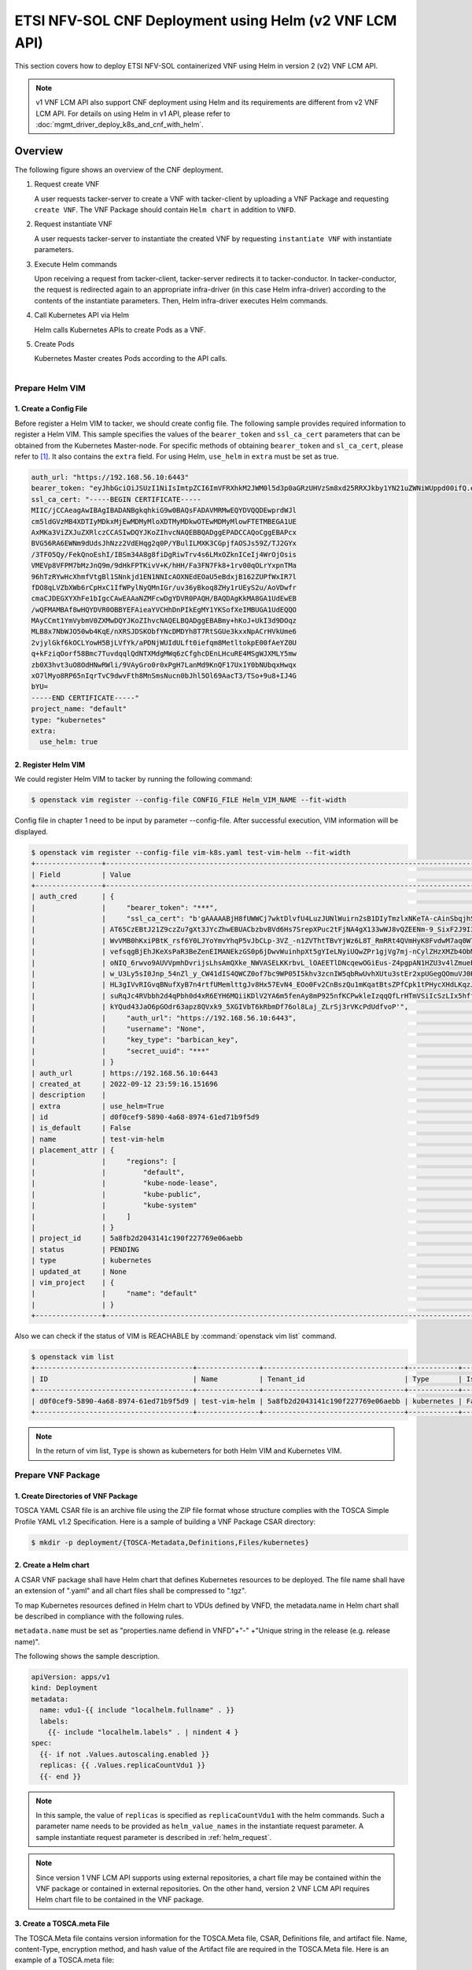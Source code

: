 =======================================================
ETSI NFV-SOL CNF Deployment using Helm (v2 VNF LCM API)
=======================================================

This section covers how to deploy ETSI NFV-SOL containerized VNF
using Helm in version 2 (v2) VNF LCM API.

.. note::

    v1 VNF LCM API also support CNF deployment using Helm and
    its requirements are different from v2 VNF LCM API.
    For details on using Helm in v1 API, please refer to
    :doc:`mgmt_driver_deploy_k8s_and_cnf_with_helm`.

Overview
--------

The following figure shows an overview of the CNF deployment.

1. Request create VNF

   A user requests tacker-server to create a VNF with tacker-client by
   uploading a VNF Package and requesting ``create VNF``. The VNF Package
   should contain ``Helm chart`` in addition to ``VNFD``.

2. Request instantiate VNF

   A user requests tacker-server to instantiate the created VNF by requesting
   ``instantiate VNF`` with instantiate parameters.

3. Execute Helm commands

   Upon receiving a request from tacker-client, tacker-server redirects it to
   tacker-conductor.  In tacker-conductor, the request is redirected again to
   an appropriate infra-driver (in this case Helm infra-driver) according
   to the contents of the instantiate parameters.
   Then, Helm infra-driver executes Helm commands.

4. Call Kubernetes API via Helm

   Helm calls Kubernetes APIs to create Pods as a VNF.

5. Create Pods

   Kubernetes Master creates Pods according to the API calls.

.. figure:: ../_images/etsi_cnf_helm_v2.png
    :align: left

Prepare Helm VIM
================
1. Create a Config File
~~~~~~~~~~~~~~~~~~~~~~~

Before register a Helm VIM to tacker, we should create config file.
The following sample provides required information to
register a Helm VIM.
This sample specifies the values of the ``bearer_token`` and ``ssl_ca_cert``
parameters that can be obtained from the Kubernetes Master-node.
For specific methods of obtaining ``bearer_token`` and ``sl_ca_cert``,
please refer to [#credential]_.
It also contains the ``extra`` field.
For using Helm, ``use_helm`` in ``extra`` must be set as true.

.. code-block:: yaml

  auth_url: "https://192.168.56.10:6443"
  bearer_token: "eyJhbGciOiJSUzI1NiIsImtpZCI6ImVFRXhkM2JWM0l5d3p0aGRzUHVzSm8xd25RRXJkby1YN21uZWNiWUppd00ifQ.eyJpc3MiOiJrdWJlcm5ldGVzL3NlcnZpY2VhY2NvdW50Iiwia3ViZXJuZXRlcy5pby9zZXJ2aWNlYWNjb3VudC9uYW1lc3BhY2UiOiJkZWZhdWx0Iiwia3ViZXJuZXRlcy5pby9zZXJ2aWNlYWNjb3VudC9zZWNyZXQubmFtZSI6ImRlZmF1bHQtdG9rZW4tazQ1N2MiLCJrdWJlcm5ldGVzLmlvL3NlcnZpY2VhY2NvdW50L3NlcnZpY2UtYWNjb3VudC5uYW1lIjoiZGVmYXVsdCIsImt1YmVybmV0ZXMuaW8vc2VydmljZWFjY291bnQvc2VydmljZS1hY2NvdW50LnVpZCI6Ijg5MmZiNjE1LTYxYzQtNDMzZC1hMDU2LTdkNTg5OTJiMDlhZSIsInN1YiI6InN5c3RlbTpzZXJ2aWNlYWNjb3VudDpkZWZhdWx0OmRlZmF1bHQifQ.frFlz-jXmOj-wqeupNe1xX1tI1_UBdESw8z3tFzjE3qZwqbP5DYYWw0CqkG8JfE-HAte59kooKt7tt8bzfTRavnpHTlF1mGCUyybFTkxC1Rd52lc-cFem_i7ZZSf9Vz0RSoPLDInOqVuSTn9XGYu3t3fyNUN0WKysyhrzYLt5LpI0_zP19u_R_fsENnHLwO5yO4djNVjtchlvKtp0KfwNxZAFwz-DAaWYLK1oDKFXahOQ_Pe026fiUoccsbRsiOhk3hKfy-FhvJN1lOyFLgHsYMmZjDqSS4eON6qHaNNDMUXduThEWpKI3JkwuekheM5ODghIrVqCrwKoeljWnRxGQ"
  ssl_ca_cert: "-----BEGIN CERTIFICATE-----
  MIIC/jCCAeagAwIBAgIBADANBgkqhkiG9w0BAQsFADAVMRMwEQYDVQQDEwprdWJl
  cm5ldGVzMB4XDTIyMDkxMjEwMDMyMloXDTMyMDkwOTEwMDMyMlowFTETMBEGA1UE
  AxMKa3ViZXJuZXRlczCCASIwDQYJKoZIhvcNAQEBBQADggEPADCCAQoCggEBAPcx
  BVG56RA6EWNm9dUdsJhNzz2VdEHqg2q0P/YBulILMXK3CGpjfAOSJs59Z/TJ2GYx
  /3TFO5Qy/FekQnoEshI/IBSm34A8g8fiDgRiwTrv4s6LMxOZknICeIj4WrOjOsis
  VMEVp8VFPM7bMzJnQ9m/9dHkFPTKivV+K/hHH/Fa3FN7Fk8+1rv00qOLrYxpnTMa
  96hTzRYwHcXhmfVtgBl1SNnkjd1EN1NNIcAOXNEdEOaU5eBdxjB162ZUPfWxIR7l
  fDO8qLVZbXWb6rCpHxC1IfWPylNyQMnIGr/uv36yBkoq8ZHy1rUEyS2u/AoVDwfr
  cmaCJDEGXYXhFe1bIgcCAwEAAaNZMFcwDgYDVR0PAQH/BAQDAgKkMA8GA1UdEwEB
  /wQFMAMBAf8wHQYDVR0OBBYEFAieaYVCHhDnPIkEgMY1YKSofXeIMBUGA1UdEQQO
  MAyCCmt1YmVybmV0ZXMwDQYJKoZIhvcNAQELBQADggEBABmy+hKoJ+UkI3d9DOqz
  MLB8x7NbWJO50wb4KqE/nXRSJDSKObfYNcDMDYh8T7RtSGUe3kxxNpACrHVkUme6
  2vjylGkf6kOCLYowH5BjLVfYk/aPDNjWUIdULft0iefqm8MetltokpE00fAeYZ0U
  q+kFziqOorf58Bmc7TuvdqqlQdNTXMdgMWq6zCfghcDEnLHcuRE4MSgWJXMLY5mw
  zb0X3hvt3uO8OdHNwRWli/9VAyGro0r0xPgH7LanMd9KnQF17Ux1Y0bNUbqxHwqx
  xO7lMyo8RP65nIqrTvC9dwvFth8MnSmsNucn0bJhl5Ol69AacT3/TSo+9u8+IJ4G
  bYU=
  -----END CERTIFICATE-----"
  project_name: "default"
  type: "kubernetes"
  extra:
    use_helm: true

2. Register Helm VIM
~~~~~~~~~~~~~~~~~~~~
We could register Helm VIM to tacker by running the following command:

.. code-block:: console

    $ openstack vim register --config-file CONFIG_FILE Helm_VIM_NAME --fit-width

Config file in chapter 1 need to be input by parameter --config-file.
After successful execution, VIM information will be displayed.

.. code-block:: console

    $ openstack vim register --config-file vim-k8s.yaml test-vim-helm --fit-width
    +----------------+-------------------------------------------------------------------------------------------------------------------------------------------------------------------------------------------------------------------------------------------+
    | Field          | Value                                                                                                                                                                                                                                     |
    +----------------+-------------------------------------------------------------------------------------------------------------------------------------------------------------------------------------------------------------------------------------------+
    | auth_cred      | {                                                                                                                                                                                                                                         |
    |                |     "bearer_token": "***",                                                                                                                                                                                                                |
    |                |     "ssl_ca_cert": "b'gAAAAABjH8fUWWCj7wktDlvfU4LuzJUNlWuirn2sB1DIyTmzlxNKeTA-cAinSbqjhSPjb-                                                                                                                                              |
    |                | AT65CzEBtJ21Z9czZu7gXt3JYcZhwEBUACbzbvBVd6Hs7SrepXPuc2tFjNA4gX133wWJ8vQZEENm-9_SixF2J9I3n4EheX5zEwOOBV8T_vMRMTsTBj1z9vL8gg525C1-5w85oUnAWjHAIjYLJQk9GGXdC-                                                                                |
    |                | WvVMB0hKxiPBtK_rsf6Y0LJYoYmvYhqP5vJbCLp-3VZ_-n1ZVThtTBvYjWz6L8T_RmRRt4QVmHyK8FvdwM7aq0W7FFsZeyWXnGijfuvc8Vv8q1Ha7tskFtgms582FD12xlv1OrQ6wfFhyp4AEouDGMETeoMCCaZZKFx4CPf5a9vj85oG_-                                                        |
    |                | vefsqgBjEhJKeXsPaR3BeZenEIMANEkzGS0p6jDwvWuinhpXt5gYIeLNyiUQwZPr1gjVg7mj-nCylZHzXMZb4ObMnJy7KVlQ9_qFCDl0d2W6FaoO3-YGetOiqC7XYHNvDvgOGXX0WSk9cT_eM3T3_n0wAAGp6Gm_By0KbVgq2U0k4YQ74uuO_8PBrE6dLVg1hlvB2iFoDzcN6xIflANsTfk8KSo5xUG4rcOqJg_GZ |
    |                | oNIQ_6rwvo9AUVVpmhDvrijsLhsAmQXke_NWVASELKKrbvL_lOAEETlDNcqewOGiEus-Z4pgpAN1HZU3v4lZmueEZ9T4JvJlHOaX9Y_JK19OiW19YqA2sKRcBmycOZJl-o-CCjOZaguk3u-XlQ_6uKQq-                                                                                 |
    |                | w_U3Ly5sI0Jnp_54nZl_y_CW41dIS4QWCZ0of7bc9WP05I5khv3zcnIW5qbRwUvhXUtu3stEr2xpUGegQOmuVJ0KjYXkFc9ItueQwXXTopuZAn7EJRtxMLh4MuGyWPVscRO4LcJVBsFsSK5WEQvH_gp8QBMSKYB_3gvSNVrpjZ58lpy7XESU73bZy_FTGS-tZQ-zHDCiYq1uVhbExjeKBZB8gyxDm4pZdJ693Tdlp |
    |                | HL3gIVvRIGvqBNufXyB7n4rtfUMemlttgJv8Hx57EvN4_EOo0Fv2CnBszQu1mKqatBtsZPfCpk1tPHycXHdLKqzJ2Gsen_rNOYv__iSM6133ywZTxzq7i4eelWxkoMPAdCLw1Yijg4jHcNcR3ODGVnRfriIdmKQ4xCbNohf1Rkog53x_MhlAtaCaDOM0DevjJLcqYI484wrM0bmRO3id8QBZgjUXUZlYmZ6wI9O3v |
    |                | suRqJc4RVbbh2d4qPbh0d4xR6EYH6MQiiKDlV2YA6m5fenAy8mP925nfKCPwkleIzqqQfLrHTmVSiIcSzLIx5hffqJkD0bnWiLrKo7KrvNWp3HvpzdcPfFB3rcdWdlOSYM0HC-zxcqACkf-kC78lP-FWUhvweKm_LAtIOB3csQRD33WN2Cpfa-rs__s8nDc3sZ4QTcDx-ELIesQygyBsfk_eg_ATuOaZ-         |
    |                | kYQud43JaO6pGOdr63apz8QVxk9_5XGIVbT6kRbmDf76ol8Laj_ZLrSj3rVKcPdUdfvoP'",                                                                                                                                                                  |
    |                |     "auth_url": "https://192.168.56.10:6443",                                                                                                                                                                                             |
    |                |     "username": "None",                                                                                                                                                                                                                   |
    |                |     "key_type": "barbican_key",                                                                                                                                                                                                           |
    |                |     "secret_uuid": "***"                                                                                                                                                                                                                  |
    |                | }                                                                                                                                                                                                                                         |
    | auth_url       | https://192.168.56.10:6443                                                                                                                                                                                                                |
    | created_at     | 2022-09-12 23:59:16.151696                                                                                                                                                                                                                |
    | description    |                                                                                                                                                                                                                                           |
    | extra          | use_helm=True                                                                                                                                                                                                                             |
    | id             | d0f0cef9-5890-4a68-8974-61ed71b9f5d9                                                                                                                                                                                                      |
    | is_default     | False                                                                                                                                                                                                                                     |
    | name           | test-vim-helm                                                                                                                                                                                                                             |
    | placement_attr | {                                                                                                                                                                                                                                         |
    |                |     "regions": [                                                                                                                                                                                                                          |
    |                |         "default",                                                                                                                                                                                                                        |
    |                |         "kube-node-lease",                                                                                                                                                                                                                |
    |                |         "kube-public",                                                                                                                                                                                                                    |
    |                |         "kube-system"                                                                                                                                                                                                                     |
    |                |     ]                                                                                                                                                                                                                                     |
    |                | }                                                                                                                                                                                                                                         |
    | project_id     | 5a8fb2d2043141c190f227769e06aebb                                                                                                                                                                                                          |
    | status         | PENDING                                                                                                                                                                                                                                   |
    | type           | kubernetes                                                                                                                                                                                                                                |
    | updated_at     | None                                                                                                                                                                                                                                      |
    | vim_project    | {                                                                                                                                                                                                                                         |
    |                |     "name": "default"                                                                                                                                                                                                                     |
    |                | }                                                                                                                                                                                                                                         |
    +----------------+-------------------------------------------------------------------------------------------------------------------------------------------------------------------------------------------------------------------------------------------+

Also we can check if the status of VIM is REACHABLE by
:command:`openstack vim list` command.

.. code-block:: console

    $ openstack vim list
    +--------------------------------------+---------------+----------------------------------+------------+------------+-----------+
    | ID                                   | Name          | Tenant_id                        | Type       | Is Default | Status    |
    +--------------------------------------+---------------+----------------------------------+------------+------------+-----------+
    | d0f0cef9-5890-4a68-8974-61ed71b9f5d9 | test-vim-helm | 5a8fb2d2043141c190f227769e06aebb | kubernetes | False      | REACHABLE |
    +--------------------------------------+---------------+----------------------------------+------------+------------+-----------+

.. note::

    In the return of vim list,
    ``Type`` is shown as kuberneters for both Helm VIM and Kubernetes VIM.

Prepare VNF Package
===================
1. Create Directories of VNF Package
~~~~~~~~~~~~~~~~~~~~~~~~~~~~~~~~~~~~
TOSCA YAML CSAR file is an archive file using the ZIP file format whose
structure complies with the TOSCA Simple Profile YAML v1.2 Specification.
Here is a sample of building a VNF Package CSAR directory:

.. code-block:: console

    $ mkdir -p deployment/{TOSCA-Metadata,Definitions,Files/kubernetes}


2. Create a Helm chart
~~~~~~~~~~~~~~~~~~~~~~
A CSAR VNF package shall have Helm chart
that defines Kubernetes resources to be deployed.
The file name shall have an extension of ".yaml" and
all chart files shall be compressed to ".tgz".

To map Kubernetes resources defined in Helm chart
to VDUs defined by VNFD,
the metadata.name in Helm chart shall be described
in compliance with the following rules.

``metadata.name`` must be set as
"properties.name defiend in VNFD"+"-"
+"Unique string in the release (e.g. release name)".

The following shows the sample description.

.. code-block:: yaml

  apiVersion: apps/v1
  kind: Deployment
  metadata:
    name: vdu1-{{ include "localhelm.fullname" . }}
    labels:
      {{- include "localhelm.labels" . | nindent 4 }
  spec:
    {{- if not .Values.autoscaling.enabled }}
    replicas: {{ .Values.replicaCountVdu1 }}
    {{- end }}

.. note::

    In this sample, the value of ``replicas`` is specified as
    ``replicaCountVdu1`` with the helm commands.
    Such a parameter name needs to be provided as ``helm_value_names``
    in the instantiate request parameter.
    A sample instantiate request parameter
    is described in :ref:`helm_request`.

.. note::

    Since version 1 VNF LCM API supports using external repositories,
    a chart file may be contained within the VNF package
    or contained in external repositories.
    On the other hand, version 2 VNF LCM API requires
    Helm chart file to be contained in the VNF package.

3. Create a TOSCA.meta File
~~~~~~~~~~~~~~~~~~~~~~~~~~~
The TOSCA.Meta file contains version information for the TOSCA.Meta file, CSAR,
Definitions file, and artifact file.
Name, content-Type, encryption method, and hash value of the Artifact file are
required in the TOSCA.Meta file.
Here is an example of a TOSCA.meta file:

.. code-block:: yaml

  TOSCA-Meta-File-Version: 1.0
  Created-by: dummy_user
  CSAR-Version: 1.1
  Entry-Definitions: Definitions/sample_cnf_top.vnfd.yaml

  Name: Files/kubernetes/test-chart-0.1.0.tgz
  Content-Type: test-data
  Algorithm: SHA-256
  Hash: 511df66c2d34bc2d3b1ea80118c4ad3c61ad7816a45bfadbb223d172b8503d30

4. Download ETSI Definition File
~~~~~~~~~~~~~~~~~~~~~~~~~~~~~~~~
Download official documents.
ETSI GS NFV-SOL 001 [i.4] specifies the structure and format of the VNFD based
on TOSCA specifications.

.. code-block:: console

    $ cd deployment/Definitions
    $ wget https://forge.etsi.org/rep/nfv/SOL001/raw/v2.6.1/etsi_nfv_sol001_common_types.yaml
    $ wget https://forge.etsi.org/rep/nfv/SOL001/raw/v2.6.1/etsi_nfv_sol001_vnfd_types.yaml

5. Create VNFD
~~~~~~~~~~~~~~
How to create VNFD composed of plural deployment flavours is described in
VNF Descriptor (VNFD) based on ETSI NFV-SOL001 [#vnfd]_.

VNFD will not contain any Kubernetes resource information such as
Connection points, Virtual links because all required components of CNF will be
specified in Kubernetes resource files.

Following is an example of a VNFD file includes the definition of VNF.

.. code-block:: yaml

  tosca_definitions_version: tosca_simple_yaml_1_2
  description: Sample VNF
  imports:
    - etsi_nfv_sol001_common_types.yaml
    - etsi_nfv_sol001_vnfd_types.yaml
    - sample_cnf_types.yaml
    - sample_cnf_df_simple.yaml
  topology_template:
    inputs:
      selected_flavour:
        type: string
        description: VNF deployment flavour selected by the consumer. It is provided in the API
    node_templates:
      VNF:
        type: company.provider.VNF
        properties:
          flavour_id: { get_input: selected_flavour }
          descriptor_id: b1bb0ce7-ebca-4fa7-95ed-4840d7000000
          provider: Company
          product_name: Sample VNF
          software_version: '1.0'
          descriptor_version: '1.0'
          vnfm_info:
            - Tacker
        requirements:
          #- virtual_link_external # mapped in lower-level templates
          #- virtual_link_internal # mapped in lower-level templates

The ``sample_cnf_types.yaml`` file defines the parameter types
and default values of the VNF.

.. code-block:: yaml

  tosca_definitions_version: tosca_simple_yaml_1_2
  description: VNF type definition
  imports:
    - etsi_nfv_sol001_common_types.yaml
    - etsi_nfv_sol001_vnfd_types.yaml
  node_types:
    company.provider.VNF:
      derived_from: tosca.nodes.nfv.VNF
      properties:
        descriptor_id:
          type: string
          constraints: [ valid_values: [ b1bb0ce7-ebca-4fa7-95ed-4840d7000000 ] ]
          default: b1bb0ce7-ebca-4fa7-95ed-4840d7000000
        descriptor_version:
          type: string
          constraints: [ valid_values: [ '1.0' ] ]
          default: '1.0'
        provider:
          type: string
          constraints: [ valid_values: [ 'Company' ] ]
          default: 'Company'
        product_name:
          type: string
          constraints: [ valid_values: [ 'Sample VNF' ] ]
          default: 'Sample VNF'
        software_version:
          type: string
          constraints: [ valid_values: [ '1.0' ] ]
          default: '1.0'
        vnfm_info:
          type: list
          entry_schema:
            type: string
            constraints: [ valid_values: [ Tacker ] ]
          default: [ Tacker ]
        flavour_id:
          type: string
          constraints: [ valid_values: [ simple,complex ] ]
          default: simple
        flavour_description:
          type: string
          default: ""
      requirements:
        - virtual_link_external:
            capability: tosca.capabilities.nfv.VirtualLinkable
        - virtual_link_internal:
            capability: tosca.capabilities.nfv.VirtualLinkable
      interfaces:
        Vnflcm:
          type: tosca.interfaces.nfv.Vnflcm

``sample_cnf_df_simple.yaml`` defines the parameter type of VNF input.

.. code-block:: yaml

  tosca_definitions_version: tosca_simple_yaml_1_2
  description: Simple deployment flavour for Sample VNF
  imports:
    - etsi_nfv_sol001_common_types.yaml
    - etsi_nfv_sol001_vnfd_types.yaml
    - sample_cnf_types.yaml
  topology_template:
    inputs:
      descriptor_id:
        type: string
      descriptor_version:
        type: string
      provider:
        type: string
      product_name:
        type: string
      software_version:
        type: string
      vnfm_info:
        type: list
        entry_schema:
          type: string
      flavour_id:
        type: string
      flavour_description:
        type: string
    substitution_mappings:
      node_type: company.provider.VNF
      properties:
        flavour_id: simple
      requirements:
        virtual_link_external: []
    node_templates:
      VNF:
        type: company.provider.VNF
        properties:
          flavour_description: A simple flavour
        interfaces:
          Vnflcm:
            instantiate_start:
              implementation: sample-script
            instantiate_end:
              implementation: sample-script
            terminate_start:
              implementation: sample-script
            terminate_end:
              implementation: sample-script
            scale_start:
              implementation: sample-script
            scale_end:
              implementation: sample-script
            heal_start:
              implementation: sample-script
            heal_end:
              implementation: sample-script
            modify_information_start:
              implementation: sample-script
            modify_information_end:
              implementation: sample-script
        artifacts:
          sample-script:
            description: Sample script
            type: tosca.artifacts.Implementation.Python
            file: ../Scripts/sample_script.py
      VDU1:
        type: tosca.nodes.nfv.Vdu.Compute
        properties:
          name: vdu1
          description: VDU1 compute node
          vdu_profile:
            min_number_of_instances: 1
            max_number_of_instances: 3
      VDU2:
        type: tosca.nodes.nfv.Vdu.Compute
        properties:
          name: vdu2
          description: VDU2 compute node
          vdu_profile:
            min_number_of_instances: 1
            max_number_of_instances: 3
    policies:
      - scaling_aspects:
          type: tosca.policies.nfv.ScalingAspects
          properties:
            aspects:
              vdu1_aspect:
                name: vdu1_aspect
                description: vdu1 scaling aspect
                max_scale_level: 2
                step_deltas:
                  - delta_1
              vdu2_aspect:
                name: vdu2_aspect
                description: vdu2 scaling aspect
                max_scale_level: 2
                step_deltas:
                  - delta_1
      - VDU1_initial_delta:
          type: tosca.policies.nfv.VduInitialDelta
          properties:
            initial_delta:
              number_of_instances: 1
          targets: [ VDU1 ]
      - VDU1_scaling_aspect_deltas:
          type: tosca.policies.nfv.VduScalingAspectDeltas
          properties:
            aspect: vdu1_aspect
            deltas:
              delta_1:
                number_of_instances: 1
          targets: [ VDU1 ]
      - VDU2_initial_delta:
          type: tosca.policies.nfv.VduInitialDelta
          properties:
            initial_delta:
              number_of_instances: 1
          targets: [ VDU2 ]
      - VDU2_scaling_aspect_deltas:
          type: tosca.policies.nfv.VduScalingAspectDeltas
          properties:
            aspect: vdu2_aspect
            deltas:
              delta_1:
                number_of_instances: 1
          targets: [ VDU2 ]
      - instantiation_levels:
          type: tosca.policies.nfv.InstantiationLevels
          properties:
            levels:
              instantiation_level_1:
                description: Smallest size
                scale_info:
                  vdu1_aspect:
                    scale_level: 0
                  vdu2_aspect:
                    scale_level: 0
              instantiation_level_2:
                description: Largest size
                scale_info:
                  vdu1_aspect:
                    scale_level: 2
                  vdu2_aspect:
                    scale_level: 2
            default_level: instantiation_level_1
      - VDU1_instantiation_levels:
          type: tosca.policies.nfv.VduInstantiationLevels
          properties:
            levels:
              instantiation_level_1:
                number_of_instances: 1
              instantiation_level_2:
                number_of_instances: 3
          targets: [ VDU1 ]
      - VDU2_instantiation_levels:
          type: tosca.policies.nfv.VduInstantiationLevels
          properties:
            levels:
              instantiation_level_1:
                number_of_instances: 1
              instantiation_level_2:
                number_of_instances: 3
          targets: [ VDU2 ]

6. Compress VNF Package
~~~~~~~~~~~~~~~~~~~~~~~
CSAR Package should be compressed into a ZIP file for uploading.
Following commands are an example of compressing a VNF Package:

.. code-block:: console

    $ cd -
    $ cd ./deployment
    $ zip deployment.zip -r Definitions/ Files/ TOSCA-Metadata/
    $ ls deployment
    deployment.zip    Definitions    Files    TOSCA-Metadata

Create and Upload VNF Package
=============================
We need to create an empty VNF package object in tacker and upload compressed
VNF package created in previous section.

1. Create VNF Package
~~~~~~~~~~~~~~~~~~~~~
An empty VNF package could be created by command
:command:`openstack vnf package create`.
After create a VNF Package successfully, some information including ID, Links,
Onboarding State, Operational State, and Usage State will be returned.
When the Onboarding State is CREATED, the Operational State is DISABLED,
and the Usage State is NOT_IN_USE, indicate the creation is successful.

.. code-block:: console

    $ openstack vnf package create
    +-------------------+-------------------------------------------------------------------------------------------------+
    | Field             | Value                                                                                           |
    +-------------------+-------------------------------------------------------------------------------------------------+
    | ID                | 954df00a-8b14-485d-bfd8-8fc5df0197cb                                                            |
    | Links             | {                                                                                               |
    |                   |     "self": {                                                                                   |
    |                   |         "href": "/vnfpkgm/v1/vnf_packages/954df00a-8b14-485d-bfd8-8fc5df0197cb"                 |
    |                   |     },                                                                                          |
    |                   |     "packageContent": {                                                                         |
    |                   |         "href": "/vnfpkgm/v1/vnf_packages/954df00a-8b14-485d-bfd8-8fc5df0197cb/package_content" |
    |                   |     }                                                                                           |
    |                   | }                                                                                               |
    | Onboarding State  | CREATED                                                                                         |
    | Operational State | DISABLED                                                                                        |
    | Usage State       | NOT_IN_USE                                                                                      |
    | User Defined Data | {}                                                                                              |
    +-------------------+-------------------------------------------------------------------------------------------------+

2. Upload VNF Package
~~~~~~~~~~~~~~~~~~~~~
Upload the VNF package created above in to the VNF Package by running the
following command
:command:`openstack vnf package upload --path <path of vnf package>
<vnf package ID>`
Here is an example of upload VNF package:

.. code-block:: console

  $ openstack vnf package upload --path test_helm_instantiate.zip 954df00a-8b14-485d-bfd8-8fc5df0197cb
  Upload request for VNF package 954df00a-8b14-485d-bfd8-8fc5df0197cb has been accepted.

3. Check VNF Package Status
~~~~~~~~~~~~~~~~~~~~~~~~~~~
Check the VNF Package Status by :command:`openstack vnf package list` command.
Find the item which the id is same as the created vnf package id, when the
Onboarding State is ONBOARDED, and the Operational State is ENABLED, and the
Usage State is NOT_IN_USE, indicate the VNF Package is uploaded successfully.

.. code-block:: console

    $ openstack vnf package list
    +--------------------------------------+------------------+------------------+-------------+-------------------+-------------------------------------------------------------------------------------------------+
    | Id                                   | Vnf Product Name | Onboarding State | Usage State | Operational State | Links                                                                                           |
    +--------------------------------------+------------------+------------------+-------------+-------------------+-------------------------------------------------------------------------------------------------+
    | 954df00a-8b14-485d-bfd8-8fc5df0197cb | Sample VNF       | ONBOARDED        | NOT_IN_USE  | ENABLED           | {                                                                                               |
    |                                      |                  |                  |             |                   |     "self": {                                                                                   |
    |                                      |                  |                  |             |                   |         "href": "/vnfpkgm/v1/vnf_packages/954df00a-8b14-485d-bfd8-8fc5df0197cb"                 |
    |                                      |                  |                  |             |                   |     },                                                                                          |
    |                                      |                  |                  |             |                   |     "packageContent": {                                                                         |
    |                                      |                  |                  |             |                   |         "href": "/vnfpkgm/v1/vnf_packages/954df00a-8b14-485d-bfd8-8fc5df0197cb/package_content" |
    |                                      |                  |                  |             |                   |     }                                                                                           |
    |                                      |                  |                  |             |                   | }                                                                                               |
    +--------------------------------------+------------------+------------------+-------------+-------------------+-------------------------------------------------------------------------------------------------+

Create VNF
==========
1. Get VNFD ID
~~~~~~~~~~~~~~

The VNFD ID of a uploaded vnf package could be found by
:command:`openstack vnf package show <VNF package ID>` command.
Here is an example of checking VNFD-ID value:

.. code-block:: console

    $ openstack vnf package show 954df00a-8b14-485d-bfd8-8fc5df0197cb
    +----------------------+-------------------------------------------------------------------------------------------------------------------------------------------------+
    | Field                | Value                                                                                                                                           |
    +----------------------+-------------------------------------------------------------------------------------------------------------------------------------------------+
    | Additional Artifacts | [                                                                                                                                               |
    |                      |     {                                                                                                                                           |
    |                      |         "artifactPath": "Files/kubernetes/test-chart-0.1.0.tgz",                                                                                |
    |                      |         "checksum": {                                                                                                                           |
    |                      |             "algorithm": "SHA-256",                                                                                                             |
    |                      |             "hash": "511df66c2d34bc2d3b1ea80118c4ad3c61ad7816a45bfadbb223d172b8503d30"                                                          |
    |                      |         },                                                                                                                                      |
    |                      |         "metadata": {}                                                                                                                          |
    |                      |     }                                                                                                                                           |
    |                      | ]                                                                                                                                               |
    | Checksum             | {                                                                                                                                               |
    |                      |     "hash": "091ed6ef0e23a7893eb5349bfbe3d6bf7d5667ff01f3d51aeb80e651bf750bcbfe8a90ce20a4a754806309ddfa3f148d07c752c7c49c8910cf10c84b7eca31f2", |
    |                      |     "algorithm": "sha512"                                                                                                                       |
    |                      | }                                                                                                                                               |
    | ID                   | 954df00a-8b14-485d-bfd8-8fc5df0197cb                                                                                                            |
    | Links                | {                                                                                                                                               |
    |                      |     "self": {                                                                                                                                   |
    |                      |         "href": "/vnfpkgm/v1/vnf_packages/954df00a-8b14-485d-bfd8-8fc5df0197cb"                                                                 |
    |                      |     },                                                                                                                                          |
    |                      |     "packageContent": {                                                                                                                         |
    |                      |         "href": "/vnfpkgm/v1/vnf_packages/954df00a-8b14-485d-bfd8-8fc5df0197cb/package_content"                                                 |
    |                      |     }                                                                                                                                           |
    |                      | }                                                                                                                                               |
    | Onboarding State     | ONBOARDED                                                                                                                                       |
    | Operational State    | ENABLED                                                                                                                                         |
    | Software Images      |                                                                                                                                                 |
    | Usage State          | NOT_IN_USE                                                                                                                                      |
    | User Defined Data    | {}                                                                                                                                              |
    | VNF Product Name     | Sample VNF                                                                                                                                      |
    | VNF Provider         | Company                                                                                                                                         |
    | VNF Software Version | 1.0                                                                                                                                             |
    | VNFD ID              | 339f9eb3-ed61-443e-8801-e7cf2474c72a                                                                                                            |
    | VNFD Version         | 1.0                                                                                                                                             |
    +----------------------+-------------------------------------------------------------------------------------------------------------------------------------------------+

2. Execute Create VNF Command
~~~~~~~~~~~~~~~~~~~~~~~~~~~~~
We could create VNF by running
:command:`openstack vnflcm create <VNFD ID> --os-tacker-api-version 2`.
After the command is executed, the generated ID is ``VNF instance ID``.

.. code-block:: console

    $ openstack vnflcm create 339f9eb3-ed61-443e-8801-e7cf2474c72a --os-tacker-api-version 2
    +-----------------------------+------------------------------------------------------------------------------------------------------------------+
    | Field                       | Value                                                                                                            |
    +-----------------------------+------------------------------------------------------------------------------------------------------------------+
    | ID                          | e959ab43-133c-4c50-bb00-e2aadc66e498                                                                             |
    | Instantiation State         | NOT_INSTANTIATED                                                                                                 |
    | Links                       | {                                                                                                                |
    |                             |     "self": {                                                                                                    |
    |                             |         "href": "http://127.0.0.1:9890/vnflcm/v2/vnf_instances/e959ab43-133c-4c50-bb00-e2aadc66e498"             |
    |                             |     },                                                                                                           |
    |                             |     "instantiate": {                                                                                             |
    |                             |         "href": "http://127.0.0.1:9890/vnflcm/v2/vnf_instances/e959ab43-133c-4c50-bb00-e2aadc66e498/instantiate" |
    |                             |     }                                                                                                            |
    |                             | }                                                                                                                |
    | VNF Configurable Properties |                                                                                                                  |
    | VNF Instance Description    |                                                                                                                  |
    | VNF Instance Name           |                                                                                                                  |
    | VNF Product Name            | Sample VNF                                                                                                       |
    | VNF Provider                | Company                                                                                                          |
    | VNF Software Version        | 1.0                                                                                                              |
    | VNFD ID                     | 339f9eb3-ed61-443e-8801-e7cf2474c72a                                                                             |
    | VNFD Version                | 1.0                                                                                                              |
    +-----------------------------+------------------------------------------------------------------------------------------------------------------+

Instantiate VNF
===============

.. _helm_request:

1. Set the Value to the Request Parameter File
~~~~~~~~~~~~~~~~~~~~~~~~~~~~~~~~~~~~~~~~~~~~~~
Get the ID of target VIM.

.. code-block:: console

    $ openstack vim list
    +--------------------------------------+---------------+----------------------------------+------------+------------+-----------+
    | ID                                   | Name          | Tenant_id                        | Type       | Is Default | Status    |
    +--------------------------------------+---------------+----------------------------------+------------+------------+-----------+
    | d0f0cef9-5890-4a68-8974-61ed71b9f5d9 | test-vim-helm | 5a8fb2d2043141c190f227769e06aebb | kubernetes | False      | REACHABLE |
    +--------------------------------------+---------------+----------------------------------+------------+------------+-----------+

A json file which includes Helm VIM information
and additionalParams should be provided
for instantiating a containerized VNF.

The following shows a sample json file.

.. code-block:: json

  {
      "flavourId": "simple",
      "vimConnectionInfo": {
          "vim1": {
              "vimId": "d0f0cef9-5890-4a68-8974-61ed71b9f5d9",
              "vimType": "kubernetes"
          }
      },
      "additionalParams": {
          "helm_chart_path": "Files/kubernetes/test-chart-0.1.0.tgz",
          "helm_parameters": {
              "service.port": 8081
          },
          "helm_value_names": {
              "VDU1": {
                  "replica": "replicaCountVdu1"
              },
              "VDU2": {
                  "replica": "replicaCountVdu2"
              }
          },
          "namespace": "default"
      }
  }


In the case of specifying ``vimId`` in the ``vimConnectionInfo``,
vim information is complemented by registered vim information.

.. note::
    When using Helm, ``vimType`` shall be set as ``kubernetes``.
    It is treated as Helm VIM inside tacker on the basis of
    the value of ``extra.use_helm``.

Optionally, you can specify the full set of ``vimConnectionInfo``,
instead of registering VIM.
The following shows the sample json.

.. code-block:: json

  {
      "vimConnectionInfo": {
          "vim1": {
              "vimId": "vim_id_1",
              "vimType": "ETSINFV.HELM.V_3",
              "interfaceInfo": {
                  "endpoint": "auth_url",
                  "ssl_ca_cert": "ssl_ca_cert"
              },
              "accessInfo": {
                  "bearer_token": "bearer_token"
              }
          }
      }
  }


Also, a json file must include some parameters for Helm
as additional parameters
The following shows the additional parameters
for deploying CNF by Helm chart.

.. code-block:: console

    +----------------------------+--------------+-----------------------------------------------------------+
    | Attribute name             | Data type    | Parameter description                                     |
    +============================+==============+===========================================================+
    |helm_chart_path             | String       | File path of helm_chart.                                  |
    |                            |              | This parameter must be set                                |
    +----------------------------+--------------+-----------------------------------------------------------+
    |namespace                   | String       | Namespace to deploy Kubernetes resources.                 |
    |                            |              | If absent, the value in Helm chart is used as default.    |
    +----------------------------+--------------+-----------------------------------------------------------+
    |helm_parameters             | Dict         | Parameters of KeyValuePairs,                              |
    |                            |              | which is specified during Helm installation.              |
    +----------------------------+--------------+-----------------------------------------------------------+
    |helm_value_names            | Dict         | This parameter specifies the parameter name to be set     |
    |                            |              | as Helm install parameter.                                |
    +----------------------------+--------------+-----------------------------------------------------------+
    |>replica                    | KeyValuePairs| The parameter mapped to the number of Pods.               |
    |                            |              |                                                           |
    +----------------------------+--------------+-----------------------------------------------------------+

.. note::

    The ``namespace`` for the VNF instantiation is determined by the
    following priority.

    1. If a ``namespace`` is specified in the additionalParams
       of the instantiate request, the specified ``namespace`` is used.
    2. If a ``namespace`` is not specified,
       the default namespace called ``default`` is used.

.. warning::

    If the multiple namespaces are specified in the manifest by the
    method described in 2, the VNF instantiation will fail.

2. Execute the Instantiation Command
~~~~~~~~~~~~~~~~~~~~~~~~~~~~~~~~~~~~
Run :command:`openstack vnflcm instantiate <VNF instance ID> <json file>
--os-tacker-api-version 2`
to instantiate a VNF.

The ``VNF instance ID`` is the ID generated after the
:command:`openstack vnflcm create`
command is executed. We can find it in the [2. Execute Create VNF command]
chapter.

.. code-block:: console

    $ openstack vnflcm instantiate e959ab43-133c-4c50-bb00-e2aadc66e498 helm_instantiate_req --os-tacker-api-version 2
    Instantiate request for VNF Instance e959ab43-133c-4c50-bb00-e2aadc66e498 has been accepted.

3. Check the Instantiation State
~~~~~~~~~~~~~~~~~~~~~~~~~~~~~~~~
We could check the Instantiation State by running the following command.
When the Instantiation State is INSTANTIATED, indicate the instantiation is
successful.

.. code-block:: console

    $ openstack vnflcm show e959ab43-133c-4c50-bb00-e2aadc66e498 --os-tacker-api-version 2 --fit-width
    +-----------------------------+------------------------------------------------------------------------------------------------------------------------------------------------------------------------------------------------------------------------------+
    | Field                       | Value                                                                                                                                                                                                                        |
    +-----------------------------+------------------------------------------------------------------------------------------------------------------------------------------------------------------------------------------------------------------------------+
    | ID                          | e959ab43-133c-4c50-bb00-e2aadc66e498                                                                                                                                                                                         |
    | Instantiated Vnf Info       | {                                                                                                                                                                                                                            |
    |                             |     "flavourId": "simple",                                                                                                                                                                                                   |
    |                             |     "vnfState": "STARTED",                                                                                                                                                                                                   |
    |                             |     "scaleStatus": [                                                                                                                                                                                                         |
    |                             |         {                                                                                                                                                                                                                    |
    |                             |             "aspectId": "vdu1_aspect",                                                                                                                                                                                       |
    |                             |             "scaleLevel": 0                                                                                                                                                                                                  |
    |                             |         },                                                                                                                                                                                                                   |
    |                             |         {                                                                                                                                                                                                                    |
    |                             |             "aspectId": "vdu2_aspect",                                                                                                                                                                                       |
    |                             |             "scaleLevel": 0                                                                                                                                                                                                  |
    |                             |         }                                                                                                                                                                                                                    |
    |                             |     ],                                                                                                                                                                                                                       |
    |                             |     "maxScaleLevels": [                                                                                                                                                                                                      |
    |                             |         {                                                                                                                                                                                                                    |
    |                             |             "aspectId": "vdu1_aspect",                                                                                                                                                                                       |
    |                             |             "scaleLevel": 2                                                                                                                                                                                                  |
    |                             |         },                                                                                                                                                                                                                   |
    |                             |         {                                                                                                                                                                                                                    |
    |                             |             "aspectId": "vdu2_aspect",                                                                                                                                                                                       |
    |                             |             "scaleLevel": 2                                                                                                                                                                                                  |
    |                             |         }                                                                                                                                                                                                                    |
    |                             |     ],                                                                                                                                                                                                                       |
    |                             |     "vnfcResourceInfo": [                                                                                                                                                                                                    |
    |                             |         {                                                                                                                                                                                                                    |
    |                             |             "id": "vdu1-vnf-e959ab43-133c-4c50-bb00-e2aadc66e498-test-chart-7dhhn2",                                                                                                                                         |
    |                             |             "vduId": "VDU1",                                                                                                                                                                                                 |
    |                             |             "computeResource": {                                                                                                                                                                                             |
    |                             |                 "resourceId": "vdu1-vnf-e959ab43-133c-4c50-bb00-e2aadc66e498-test-chart-7dhhn2",                                                                                                                             |
    |                             |                 "vimLevelResourceType": "Deployment"                                                                                                                                                                         |
    |                             |             },                                                                                                                                                                                                               |
    |                             |             "metadata": {}                                                                                                                                                                                                   |
    |                             |         },                                                                                                                                                                                                                   |
    |                             |         {                                                                                                                                                                                                                    |
    |                             |             "id": "vdu2-vnf-e959ab43-133c-4c50-bb00-e2aadc66e498-test-chart-7zww8p",                                                                                                                                         |
    |                             |             "vduId": "VDU2",                                                                                                                                                                                                 |
    |                             |             "computeResource": {                                                                                                                                                                                             |
    |                             |                 "resourceId": "vdu2-vnf-e959ab43-133c-4c50-bb00-e2aadc66e498-test-chart-7zww8p",                                                                                                                             |
    |                             |                 "vimLevelResourceType": "Deployment"                                                                                                                                                                         |
    |                             |             },                                                                                                                                                                                                               |
    |                             |             "metadata": {}                                                                                                                                                                                                   |
    |                             |         }                                                                                                                                                                                                                    |
    |                             |     ],                                                                                                                                                                                                                       |
    |                             |     "vnfcInfo": [                                                                                                                                                                                                            |
    |                             |         {                                                                                                                                                                                                                    |
    |                             |             "id": "VDU1-vdu1-vnf-e959ab43-133c-4c50-bb00-e2aadc66e498-test-chart-7dhhn2",                                                                                                                                    |
    |                             |             "vduId": "VDU1",                                                                                                                                                                                                 |
    |                             |             "vnfcResourceInfoId": "vdu1-vnf-e959ab43-133c-4c50-bb00-e2aadc66e498-test-chart-7dhhn2",                                                                                                                         |
    |                             |             "vnfcState": "STARTED"                                                                                                                                                                                           |
    |                             |         },                                                                                                                                                                                                                   |
    |                             |         {                                                                                                                                                                                                                    |
    |                             |             "id": "VDU2-vdu2-vnf-e959ab43-133c-4c50-bb00-e2aadc66e498-test-chart-7zww8p",                                                                                                                                    |
    |                             |             "vduId": "VDU2",                                                                                                                                                                                                 |
    |                             |             "vnfcResourceInfoId": "vdu2-vnf-e959ab43-133c-4c50-bb00-e2aadc66e498-test-chart-7zww8p",                                                                                                                         |
    |                             |             "vnfcState": "STARTED"                                                                                                                                                                                           |
    |                             |         }                                                                                                                                                                                                                    |
    |                             |     ],                                                                                                                                                                                                                       |
    |                             |     "metadata": {                                                                                                                                                                                                            |
    |                             |         "namespace": "default",                                                                                                                                                                                              |
    |                             |         "vdu_reses": {                                                                                                                                                                                                       |
    |                             |             "VDU1": {                                                                                                                                                                                                        |
    |                             |                 "apiVersion": "apps/v1",                                                                                                                                                                                     |
    |                             |                 "kind": "Deployment",                                                                                                                                                                                        |
    |                             |                 "metadata": {                                                                                                                                                                                                |
    |                             |                     "name": "vdu1-vnf-e959ab43-133c-4c50-bb00-e2aadc66e498-test-chart",                                                                                                                                      |
    |                             |                     "labels": {                                                                                                                                                                                              |
    |                             |                         "helm.sh/chart": "test-chart-0.1.0",                                                                                                                                                                 |
    |                             |                         "app.kubernetes.io/name": "test-chart",                                                                                                                                                              |
    |                             |                         "app.kubernetes.io/instance": "vnf-e959ab43-133c-4c50-bb00-e2aadc66e498",                                                                                                                            |
    |                             |                         "app.kubernetes.io/version": "1.16.0",                                                                                                                                                               |
    |                             |                         "app.kubernetes.io/managed-by": "Helm"                                                                                                                                                               |
    |                             |                     },                                                                                                                                                                                                       |
    |                             |                     "namespace": "default"                                                                                                                                                                                   |
    |                             |                 },                                                                                                                                                                                                           |
    |                             |                 "spec": {                                                                                                                                                                                                    |
    |                             |                     "replicas": 1,                                                                                                                                                                                           |
    |                             |                     "selector": {                                                                                                                                                                                            |
    |                             |                         "matchLabels": {                                                                                                                                                                                     |
    |                             |                             "app.kubernetes.io/name": "test-chart",                                                                                                                                                          |
    |                             |                             "app.kubernetes.io/instance": "vnf-e959ab43-133c-4c50-bb00-e2aadc66e498"                                                                                                                         |
    |                             |                         }                                                                                                                                                                                                    |
    |                             |                     },                                                                                                                                                                                                       |
    |                             |                     "template": {                                                                                                                                                                                            |
    |                             |                         "metadata": {                                                                                                                                                                                        |
    |                             |                             "labels": {                                                                                                                                                                                      |
    |                             |                                 "app.kubernetes.io/name": "test-chart",                                                                                                                                                      |
    |                             |                                 "app.kubernetes.io/instance": "vnf-e959ab43-133c-4c50-bb00-e2aadc66e498"                                                                                                                     |
    |                             |                             }                                                                                                                                                                                                |
    |                             |                         },                                                                                                                                                                                                   |
    |                             |                         "spec": {                                                                                                                                                                                            |
    |                             |                             "serviceAccountName": "vnf-e959ab43-133c-4c50-bb00-e2aadc66e498-test-chart",                                                                                                                     |
    |                             |                             "securityContext": {},                                                                                                                                                                           |
    |                             |                             "containers": [                                                                                                                                                                                  |
    |                             |                                 {                                                                                                                                                                                            |
    |                             |                                     "name": "test-chart",                                                                                                                                                                    |
    |                             |                                     "securityContext": {},                                                                                                                                                                   |
    |                             |                                     "image": "nginx:1.16.0",                                                                                                                                                                 |
    |                             |                                     "imagePullPolicy": "IfNotPresent",                                                                                                                                                       |
    |                             |                                     "ports": [                                                                                                                                                                               |
    |                             |                                         {                                                                                                                                                                                    |
    |                             |                                             "name": "http",                                                                                                                                                                  |
    |                             |                                             "containerPort": 80,                                                                                                                                                             |
    |                             |                                             "protocol": "TCP"                                                                                                                                                                |
    |                             |                                         }                                                                                                                                                                                    |
    |                             |                                     ],                                                                                                                                                                                       |
    |                             |                                     "resources": {}                                                                                                                                                                          |
    |                             |                                 }                                                                                                                                                                                            |
    |                             |                             ]                                                                                                                                                                                                |
    |                             |                         }                                                                                                                                                                                                    |
    |                             |                     }                                                                                                                                                                                                        |
    |                             |                 }                                                                                                                                                                                                            |
    |                             |             },                                                                                                                                                                                                               |
    |                             |             "VDU2": {                                                                                                                                                                                                        |
    |                             |                 "apiVersion": "apps/v1",                                                                                                                                                                                     |
    |                             |                 "kind": "Deployment",                                                                                                                                                                                        |
    |                             |                 "metadata": {                                                                                                                                                                                                |
    |                             |                     "name": "vdu2-vnf-e959ab43-133c-4c50-bb00-e2aadc66e498-test-chart",                                                                                                                                      |
    |                             |                     "labels": {                                                                                                                                                                                              |
    |                             |                         "helm.sh/chart": "test-chart-0.1.0",                                                                                                                                                                 |
    |                             |                         "app.kubernetes.io/name": "test-chart",                                                                                                                                                              |
    |                             |                         "app.kubernetes.io/instance": "vnf-e959ab43-133c-4c50-bb00-e2aadc66e498",                                                                                                                            |
    |                             |                         "app.kubernetes.io/version": "1.16.0",                                                                                                                                                               |
    |                             |                         "app.kubernetes.io/managed-by": "Helm"                                                                                                                                                               |
    |                             |                     },                                                                                                                                                                                                       |
    |                             |                     "namespace": "default"                                                                                                                                                                                   |
    |                             |                 },                                                                                                                                                                                                           |
    |                             |                 "spec": {                                                                                                                                                                                                    |
    |                             |                     "replicas": 1,                                                                                                                                                                                           |
    |                             |                     "selector": {                                                                                                                                                                                            |
    |                             |                         "matchLabels": {                                                                                                                                                                                     |
    |                             |                             "app.kubernetes.io/name": "test-chart",                                                                                                                                                          |
    |                             |                             "app.kubernetes.io/instance": "vnf-e959ab43-133c-4c50-bb00-e2aadc66e498"                                                                                                                         |
    |                             |                         }                                                                                                                                                                                                    |
    |                             |                     },                                                                                                                                                                                                       |
    |                             |                     "template": {                                                                                                                                                                                            |
    |                             |                         "metadata": {                                                                                                                                                                                        |
    |                             |                             "labels": {                                                                                                                                                                                      |
    |                             |                                 "app.kubernetes.io/name": "test-chart",                                                                                                                                                      |
    |                             |                                 "app.kubernetes.io/instance": "vnf-e959ab43-133c-4c50-bb00-e2aadc66e498"                                                                                                                     |
    |                             |                             }                                                                                                                                                                                                |
    |                             |                         },                                                                                                                                                                                                   |
    |                             |                         "spec": {                                                                                                                                                                                            |
    |                             |                             "serviceAccountName": "vnf-e959ab43-133c-4c50-bb00-e2aadc66e498-test-chart",                                                                                                                     |
    |                             |                             "securityContext": {},                                                                                                                                                                           |
    |                             |                             "containers": [                                                                                                                                                                                  |
    |                             |                                 {                                                                                                                                                                                            |
    |                             |                                     "name": "test-chart",                                                                                                                                                                    |
    |                             |                                     "securityContext": {},                                                                                                                                                                   |
    |                             |                                     "image": "nginx",                                                                                                                                                                        |
    |                             |                                     "imagePullPolicy": "IfNotPresent",                                                                                                                                                       |
    |                             |                                     "ports": [                                                                                                                                                                               |
    |                             |                                         {                                                                                                                                                                                    |
    |                             |                                             "name": "http",                                                                                                                                                                  |
    |                             |                                             "containerPort": 80,                                                                                                                                                             |
    |                             |                                             "protocol": "TCP"                                                                                                                                                                |
    |                             |                                         }                                                                                                                                                                                    |
    |                             |                                     ],                                                                                                                                                                                       |
    |                             |                                     "resources": {}                                                                                                                                                                          |
    |                             |                                 }                                                                                                                                                                                            |
    |                             |                             ]                                                                                                                                                                                                |
    |                             |                         }                                                                                                                                                                                                    |
    |                             |                     }                                                                                                                                                                                                        |
    |                             |                 }                                                                                                                                                                                                            |
    |                             |             }                                                                                                                                                                                                                |
    |                             |         },                                                                                                                                                                                                                   |
    |                             |         "helm_chart_path": "Files/kubernetes/test-chart-0.1.0.tgz",                                                                                                                                                          |
    |                             |         "helm_value_names": {                                                                                                                                                                                                |
    |                             |             "VDU1": {                                                                                                                                                                                                        |
    |                             |                 "replica": "replicaCountVdu1"                                                                                                                                                                                |
    |                             |             },                                                                                                                                                                                                               |
    |                             |             "VDU2": {                                                                                                                                                                                                        |
    |                             |                 "replica": "replicaCountVdu2"                                                                                                                                                                                |
    |                             |             }                                                                                                                                                                                                                |
    |                             |         },                                                                                                                                                                                                                   |
    |                             |         "release_name": "vnf-e959ab43-133c-4c50-bb00-e2aadc66e498",                                                                                                                                                          |
    |                             |         "revision": "1"                                                                                                                                                                                                      |
    |                             |     }                                                                                                                                                                                                                        |
    |                             | }                                                                                                                                                                                                                            |
    | Instantiation State         | INSTANTIATED                                                                                                                                                                                                                 |
    | Links                       | {                                                                                                                                                                                                                            |
    |                             |     "self": {                                                                                                                                                                                                                |
    |                             |         "href": "http://127.0.0.1:9890/vnflcm/v2/vnf_instances/e959ab43-133c-4c50-bb00-e2aadc66e498"                                                                                                                         |
    |                             |     },                                                                                                                                                                                                                       |
    |                             |     "terminate": {                                                                                                                                                                                                           |
    |                             |         "href": "http://127.0.0.1:9890/vnflcm/v2/vnf_instances/e959ab43-133c-4c50-bb00-e2aadc66e498/terminate"                                                                                                               |
    |                             |     },                                                                                                                                                                                                                       |
    |                             |     "scale": {                                                                                                                                                                                                               |
    |                             |         "href": "http://127.0.0.1:9890/vnflcm/v2/vnf_instances/e959ab43-133c-4c50-bb00-e2aadc66e498/scale"                                                                                                                   |
    |                             |     },                                                                                                                                                                                                                       |
    |                             |     "heal": {                                                                                                                                                                                                                |
    |                             |         "href": "http://127.0.0.1:9890/vnflcm/v2/vnf_instances/e959ab43-133c-4c50-bb00-e2aadc66e498/heal"                                                                                                                    |
    |                             |     },                                                                                                                                                                                                                       |
    |                             |     "changeExtConn": {                                                                                                                                                                                                       |
    |                             |         "href": "http://127.0.0.1:9890/vnflcm/v2/vnf_instances/e959ab43-133c-4c50-bb00-e2aadc66e498/change_ext_conn"                                                                                                         |
    |                             |     }                                                                                                                                                                                                                        |
    |                             | }                                                                                                                                                                                                                            |
    | VIM Connection Info         | {                                                                                                                                                                                                                            |
    |                             |     "vim1": {                                                                                                                                                                                                                |
    |                             |         "vimId": "d0f0cef9-5890-4a68-8974-61ed71b9f5d9",                                                                                                                                                                     |
    |                             |         "vimType": "ETSINFV.HELM.V_3",                                                                                                                                                                                       |
    |                             |         "interfaceInfo": {                                                                                                                                                                                                   |
    |                             |             "endpoint": "https://192.168.56.10:6443",                                                                                                                                                                        |
    |                             |             "ssl_ca_cert": "-----BEGIN CERTIFICATE----- MIIC/jCCAeagAwIBAgIBADANBgkqhkiG9w0BAQsFADAVMRMwEQYDVQQDEwprdWJl cm5ldGVzMB4XDTIyMDkxMjEwMDMyMloXDTMyMDkwOTEwMDMyMlowFTETMBEGA1UE                                    |
    |                             | AxMKa3ViZXJuZXRlczCCASIwDQYJKoZIhvcNAQEBBQADggEPADCCAQoCggEBAPcx BVG56RA6EWNm9dUdsJhNzz2VdEHqg2q0P/YBulILMXK3CGpjfAOSJs59Z/TJ2GYx /3TFO5Qy/FekQnoEshI/IBSm34A8g8fiDgRiwTrv4s6LMxOZknICeIj4WrOjOsis                           |
    |                             | VMEVp8VFPM7bMzJnQ9m/9dHkFPTKivV+K/hHH/Fa3FN7Fk8+1rv00qOLrYxpnTMa 96hTzRYwHcXhmfVtgBl1SNnkjd1EN1NNIcAOXNEdEOaU5eBdxjB162ZUPfWxIR7l fDO8qLVZbXWb6rCpHxC1IfWPylNyQMnIGr/uv36yBkoq8ZHy1rUEyS2u/AoVDwfr                           |
    |                             | cmaCJDEGXYXhFe1bIgcCAwEAAaNZMFcwDgYDVR0PAQH/BAQDAgKkMA8GA1UdEwEB /wQFMAMBAf8wHQYDVR0OBBYEFAieaYVCHhDnPIkEgMY1YKSofXeIMBUGA1UdEQQO MAyCCmt1YmVybmV0ZXMwDQYJKoZIhvcNAQELBQADggEBABmy+hKoJ+UkI3d9DOqz                           |
    |                             | MLB8x7NbWJO50wb4KqE/nXRSJDSKObfYNcDMDYh8T7RtSGUe3kxxNpACrHVkUme6 2vjylGkf6kOCLYowH5BjLVfYk/aPDNjWUIdULft0iefqm8MetltokpE00fAeYZ0U q+kFziqOorf58Bmc7TuvdqqlQdNTXMdgMWq6zCfghcDEnLHcuRE4MSgWJXMLY5mw                           |
    |                             | zb0X3hvt3uO8OdHNwRWli/9VAyGro0r0xPgH7LanMd9KnQF17Ux1Y0bNUbqxHwqx xO7lMyo8RP65nIqrTvC9dwvFth8MnSmsNucn0bJhl5Ol69AacT3/TSo+9u8+IJ4G bYU= -----END CERTIFICATE-----"                                                            |
    |                             |         },                                                                                                                                                                                                                   |
    |                             |         "accessInfo": {                                                                                                                                                                                                      |
    |                             |             "bearer_token": "eyJhbGciOiJSUzI1NiIsImtpZCI6ImVFRXhkM2JWM0l5d3p0aGRzUHVzSm8xd25RRXJkby1YN21uZWNiWUppd00ifQ.eyJpc3MiOiJrdWJlcm5ldGVzL3NlcnZpY2VhY2NvdW50Iiwia3ViZXJuZXRlcy5pby9zZXJ2aWNlYWNjb3VudC9uYW1lc3BhY2Ui |
    |                             | OiJkZWZhdWx0Iiwia3ViZXJuZXRlcy5pby9zZXJ2aWNlYWNjb3VudC9zZWNyZXQubmFtZSI6ImRlZmF1bHQtdG9rZW4tazQ1N2MiLCJrdWJlcm5ldGVzLmlvL3NlcnZpY2VhY2NvdW50L3NlcnZpY2UtYWNjb3VudC5uYW1lIjoiZGVmYXVsdCIsImt1YmVybmV0ZXMuaW8vc2VydmljZWFjY291 |
    |                             | bnQvc2VydmljZS1hY2NvdW50LnVpZCI6Ijg5MmZiNjE1LTYxYzQtNDMzZC1hMDU2LTdkNTg5OTJiMDlhZSIsInN1YiI6InN5c3RlbTpzZXJ2aWNlYWNjb3VudDpkZWZhdWx0OmRlZmF1bHQifQ.frFlz-jXmOj-wqeupNe1xX1tI1_UBdESw8z3tFzjE3qZwqbP5DYYWw0CqkG8JfE-          |
    |                             | HAte59kooKt7tt8bzfTRavnpHTlF1mGCUyybFTkxC1Rd52lc-cFem_i7ZZSf9Vz0RSoPLDInOqVuSTn9XGYu3t3fyNUN0WKysyhrzYLt5LpI0_zP19u_R_fsENnHLwO5yO4djNVjtchlvKtp0KfwNxZAFwz-DAaWYLK1oDKFXahOQ_Pe026fiUoccsbRsiOhk3hKfy-                      |
    |                             | FhvJN1lOyFLgHsYMmZjDqSS4eON6qHaNNDMUXduThEWpKI3JkwuekheM5ODghIrVqCrwKoeljWnRxGQ"                                                                                                                                             |
    |                             |         }                                                                                                                                                                                                                    |
    |                             |     }                                                                                                                                                                                                                        |
    |                             | }                                                                                                                                                                                                                            |
    | VNF Configurable Properties |                                                                                                                                                                                                                              |
    | VNF Instance Description    |                                                                                                                                                                                                                              |
    | VNF Instance Name           |                                                                                                                                                                                                                              |
    | VNF Product Name            | Sample VNF                                                                                                                                                                                                                   |
    | VNF Provider                | Company                                                                                                                                                                                                                      |
    | VNF Software Version        | 1.0                                                                                                                                                                                                                          |
    | VNFD ID                     | 339f9eb3-ed61-443e-8801-e7cf2474c72a                                                                                                                                                                                         |
    | VNFD Version                | 1.0                                                                                                                                                                                                                          |
    +-----------------------------+------------------------------------------------------------------------------------------------------------------------------------------------------------------------------------------------------------------------------+

4. Check the Deployment in Kubernetes
~~~~~~~~~~~~~~~~~~~~~~~~~~~~~~~~~~~~~

We can check the deployed release by running the following command.
Release is an instance of a chart running on a Kubernetes cluster.

.. code-block:: console

    $ helm list
    NAME                                      NAMESPACE	REVISION  UPDATED                                 STATUS    CHART             APP VERSION
    vnf-e959ab43-133c-4c50-bb00-e2aadc66e498  default   1         2022-09-13 02:14:32.389689049 +0000 UTC deployed  test-chart-0.1.0  1.16.0

Also, we can check a deployed containerized VNF
by running the following command.
When the READY is 1/1, indicate the deployment is created successfully.

.. code-block:: console

    $ kubectl get deploy
    NAME                                                       READY   UP-TO-DATE   AVAILABLE   AGE
    vdu1-vnf-e959ab43-133c-4c50-bb00-e2aadc66e498-test-chart   1/1     1            1           5m40s
    vdu2-vnf-e959ab43-133c-4c50-bb00-e2aadc66e498-test-chart   1/1     1            1           5m40s

If we want to check whether the resource is deployed in the default namespace,
we can append ``-A`` to the command line.

.. code-block:: console

    $ kubectl get deploy -A
    NAMESPACE     NAME                                                       READY   UP-TO-DATE   AVAILABLE   AGE
    default       vdu1-vnf-e959ab43-133c-4c50-bb00-e2aadc66e498-test-chart   1/1     1            1           6m
    default       vdu2-vnf-e959ab43-133c-4c50-bb00-e2aadc66e498-test-chart   1/1     1            1           6m
    kube-system   kuryr-controller                                           1/1     1            1           16h

.. note::

    If a value other than ``default`` is specified for the namespace
    during instantiate, the deployed resources will be instantiated
    in the corresponding namespace.

References
==========
.. [#credential] https://docs.openstack.org/tacker/latest/install/kubernetes_vim_installation.html
.. [#vnfd] https://docs.openstack.org/tacker/latest/user/vnfd-sol001.html
